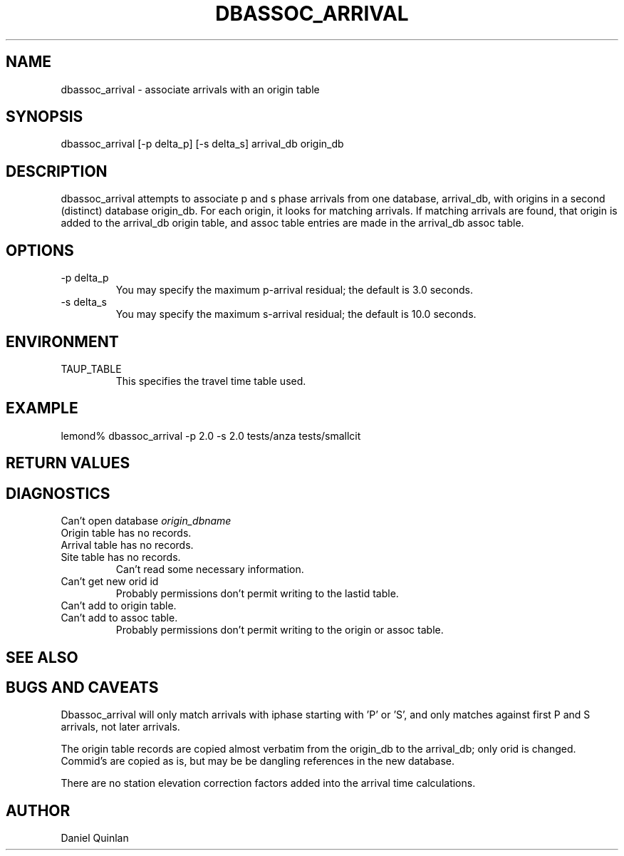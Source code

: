 '\" te
.TH DBASSOC_ARRIVAL 1
.SH NAME
dbassoc_arrival \- associate arrivals with an origin table
.SH SYNOPSIS
.nf
dbassoc_arrival [-p delta_p] [-s delta_s] arrival_db origin_db
.fi
.SH DESCRIPTION
dbassoc_arrival attempts to associate p and s phase arrivals
from one database, arrival_db,  with origins in a second (distinct) database
origin_db.  For each origin, it looks for matching arrivals.
If matching arrivals are found, that origin is added to the 
arrival_db origin table, and assoc table entries are made in the
arrival_db assoc table.
.SH OPTIONS
.IP "-p delta_p"
.br
You may specify the maximum p-arrival residual; the default is 3.0 seconds.
.IP "-s delta_s"
.br
You may specify the maximum s-arrival residual; the default is 10.0 seconds.
.SH ENVIRONMENT
.IP TAUP_TABLE
.br
This specifies the travel time table used.
.SH EXAMPLE
.nf
lemond% dbassoc_arrival -p 2.0 -s 2.0 tests/anza tests/smallcit
.fi
.SH RETURN VALUES
.SH DIAGNOSTICS
.IP "Can't open database \fIorigin_dbname\fR"
.IP "Origin table has no records."
.IP "Arrival table has no records."
.IP "Site table has no records."
Can't read some necessary information.
.IP "Can't get new orid id"
Probably permissions don't permit writing to the lastid table.
.IP "Can't add to origin table."
.IP "Can't add to assoc table."
Probably permissions don't permit writing to the origin or assoc table.
.SH "SEE ALSO"
.nf
.fi
.SH "BUGS AND CAVEATS"
.LP
Dbassoc_arrival will only match arrivals with iphase starting with 'P'
or 'S', and only matches against first P and S arrivals, not later
arrivals.
.LP
The origin table records are copied almost verbatim from the 
origin_db to the arrival_db; only orid is changed.  Commid's
are copied as is, but may be be dangling references in the 
new database.
.LP
There are no station elevation correction factors added into
the arrival time calculations.
.SH AUTHOR
Daniel Quinlan
